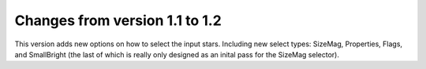 Changes from version 1.1 to 1.2
===============================

This version adds new options on how to select the input stars.
Including new select types: SizeMag, Properties, Flags, and
SmallBright (the last of which is really only designed as an
inital pass for the SizeMag selector).
